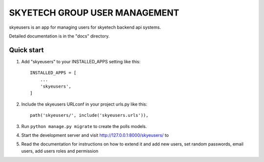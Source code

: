 ==============================
SKYETECH GROUP USER MANAGEMENT
==============================

skyeusers is an app for managing users for skyetech backend api systems.

Detailed documentation is in the "docs" directory.

Quick start
-----------

1. Add "skyeusers" to your INSTALLED_APPS setting like this::

    INSTALLED_APPS = [
        ...
        'skyeusers',
    ]

2. Include the skyeusers URLconf in your project urls.py like this::

    path('skyeusers/', include('skyeusers.urls')),

3. Run ``python manage.py migrate`` to create the polls models.

4. Start the development server and visit http://127.0.0.1:8000/skyeusers/
   to

5. Read the documentation for instructions on how to extend it and add new users, set random passwords, email users, add users roles and permission